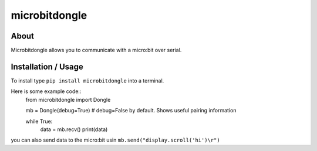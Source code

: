 microbitdongle
==============

About
-----

Microbitdongle allows you to communicate with a micro:bit over serial.

Installation / Usage
--------------------

To install type ``pip install microbitdongle`` into a terminal.

Here is some example code::
    from microbitdongle import Dongle

    mb = Dongle(debug=True) # debug=False by default. Shows useful pairing information

    while True:
        data = mb.recv()
        print(data)

you can also send data to the micro:bit usin
``mb.send("display.scroll('hi')\r")``
